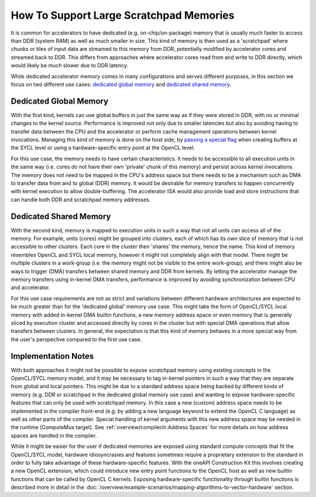 How To Support Large Scratchpad Memories
========================================

It is common for accelerators to have dedicated (e.g. on-chip/on-package) memory
that is usually much faster to access than DDR (system RAM) as well as much
smaller in size. This kind of memory is then used as a 'scratchpad' where chunks
or tiles of input data are streamed to this memory from DDR, potentially
modified by accelerator cores and streamed back to DDR. This differs from
approaches where accelerator cores read from and write to DDR directly, which
would likely be much slower due to DDR latency.

While dedicated accelerator memory comes in many configurations and serves
different purposes, in this section we focus on two different use cases:
`dedicated global memory`_ and `dedicated shared memory`_.

Dedicated Global Memory
-----------------------

With the first kind, kernels can use global buffers in just the same way as if
they were stored in DDR, with no or minimal changes to the kernel source.
Performance is improved not only due to smaller latencies but also by avoiding
having to transfer data between the CPU and the accelerator or perform cache
management operations between kernel invocations. Managing this kind of memory
is done on the host side, by `passing a special flag <https://github.com/codepla
ysoftware/standards-proposals/blob/master/onchip-memory/sycl-1.2.1/onchip-memory
.md#use_onchip_memory-property>`_ when creating buffers at the SYCL level or
using a hardware-specific entry point at the OpenCL level.

For this use case, the memory needs to have certain characteristics. It needs to
be accessible to all execution units in the same way (i.e. cores do not have
their own 'private' chunk of this memory) and persist across kernel invocations.
The memory does not need to be mapped in the CPU's address space but there needs
to be a mechanism such as DMA to transfer data from and to global (DDR) memory.
It would be desirable for memory transfers to happen concurrently with kernel
execution to allow double-buffering. The accelerator ISA would also provide load
and store instructions that can handle both DDR and scratchpad memory addresses.

Dedicated Shared Memory
-----------------------

With the second kind, memory is mapped to execution units in such a way that not
all units can access all of the memory. For example, units (cores) might be
grouped into clusters, each of which has its own slice of memory that is not
accessible to other clusters. Each core in the cluster then 'shares' the memory,
hence the name. This kind of memory resembles OpenCL and SYCL local memory,
however it might not completely align with that model. There might be multiple
clusters in a work-group (i.e. the memory might not be visible to the entire
work-group), and there might also be ways to trigger (DMA) transfers between
shared memory and DDR from kernels. By letting the accelerator manage the memory
transfers using in-kernel DMA transfers, performance is improved by avoiding
synchronization between CPU and accelerator.

For this use case requirements are not as strict and variations between
different hardware architectures are expected to be much greater than for the
'dedicated global' memory use case. This might take the form of OpenCL/SYCL
local memory with added in-kernel DMA builtin functions, a new memory address
space or even memory that is generally sliced by execution cluster and accessed
directly by cores in the cluster but with special DMA operations that allow
transfers between clusters. In general, the expectation is that this kind of
memory behaves in a more special way from the user's perspective compared to the
first use case.

Implementation Notes
--------------------

With both approaches it might not be possible to expose scratchpad memory using
existing concepts in the OpenCL/SYCL memory model, and it may be necessary to
tag in-kernel pointers in such a way that they are separate from global and
local pointers. This might be due to a standard address space being backed by
different kinds of memory (e.g. DDR or scratchpad in the dedicated global memory
use case) and wanting to expose hardware-specific features that can only be used
with scratchpad memory. In this case a new (custom) address space needs to be
implemented in the compiler front-end (e.g. by adding a new language keyword to
extend the OpenCL C language) as well as other parts of the compiler. Special
handling of kernel arguments with this new address space may be needed in the
runtime (ComputeMux target). See :ref:`overview/compiler/ir:Address Spaces` for
more details on how address spaces are handled in the compiler.

While it might be easier for the user if dedicated memories are exposed using
standard compute concepts that fit the OpenCL/SYCL model, hardware
idiosyncrasies and features sometimes require a proprietary extension to the
standard in order to fully take advantage of these hardware-specific features.
With the oneAPI Construction Kit this involves creating a new OpenCL extension,
which could introduce new entry point functions to the OpenCL host as well as
new builtin functions that can be called by OpenCL C kernels. Exposing
hardware-specific functionality through builtin functions is described more in
detail in the
:doc:`/overview/example-scenarios/mapping-algorithms-to-vector-hardware`
section.
